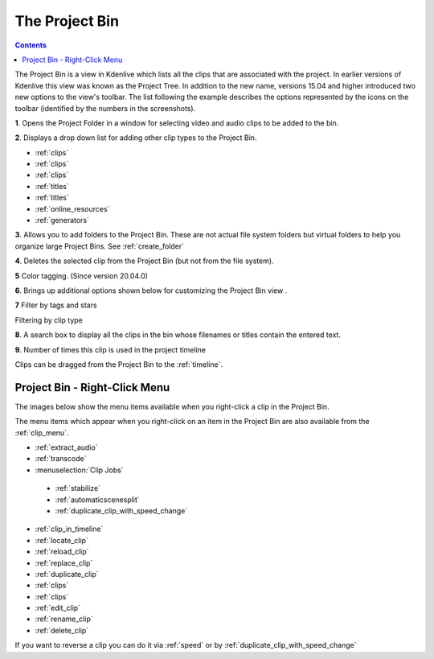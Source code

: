 .. metadata-placeholder

   :authors: - Annew (https://userbase.kde.org/User:Annew)
             - Claus Christensen
             - Yuri Chornoivan
             - Ttguy (https://userbase.kde.org/User:Ttguy)
             - Bushuev (https://userbase.kde.org/User:Bushuev)
             - Jack (https://userbase.kde.org/User:Jack)
             - Roger (https://userbase.kde.org/User:Roger)
             - Carl Schwan <carl@carlschwan.eu>
             - Eugen Mohr
             - Smolyaninov (https://userbase.kde.org/User:Smolyaninov)
             - Tenzen (https://userbase.kde.org/User:Tenzen)

   :license: Creative Commons License SA 4.0

.. _project_tree:

The Project Bin
===============

.. contents::

The Project Bin is a view in Kdenlive which lists all the clips that are associated with the project. In earlier versions of Kdenlive this view was known as the Project Tree.  In addition to the new name, versions 15.04 and higher introduced two new options to the view's toolbar. The list following the example describes the options represented by the icons on the toolbar (identified by the numbers in the screenshots).


.. image:: /images/Kdenlive_Project_bin_17_04.png
  :align: center
  :alt: 20.04+

**1**. Opens the Project Folder in a window for selecting video and audio clips to be added to the bin.


**2**. Displays a drop down list for adding other clip types to the Project Bin.


.. image:: /images/Kdenlive_Add_other_clip_types.png
  :align: left
  :alt: Options from Menu under Icon 2


* :ref:`clips`


* :ref:`clips`


* :ref:`clips`


* :ref:`titles`


* :ref:`titles`


* :ref:`online_resources`


* :ref:`generators`


**3**. Allows you to add folders to the Project Bin. These are not actual file system folders but virtual folders to help you organize large Project Bins. See :ref:`create_folder`


**4**. Deletes the selected clip from the Project Bin (but not from the file system).


**5** Color tagging. (Since version 20.04.0)


.. image:: /images/tags.gif
  :align: left
  :alt: Menu under Icon 5


**6**. Brings up additional options shown below for customizing the Project Bin view .


.. image:: /images/kdenlive_project_bin2.png
  :align: left
  :alt: Menu under Icon 6


 

**7** Filter by tags and stars


.. image:: /images/filter.gif
  :align: left
  :alt: Menu under Icon 7


 
Filtering by clip type


.. image:: /images/filter-by-type.png
  :align: left
  :alt: Menu under Icon 7



**8**. A search box to display all the clips in the bin whose filenames or titles contain the entered text.


**9**.  Number of times this clip is used in the project timeline


Clips can be dragged from the Project Bin to the :ref:`timeline`.


Project Bin - Right-Click Menu
------------------------------



The images below show the menu items available when you right-click a clip in the Project Bin.   


.. image:: /images/Kdenlive_Project_bin_right_click_menu.png
  :width: 300px
  :align: center


The menu items which appear when you right-click on an item in the Project Bin are also available from the :ref:`clip_menu`.


* :ref:`extract_audio`


* :ref:`transcode`


* :menuselection:`Clip Jobs`


 * :ref:`stabilize`


 * :ref:`automaticscenesplit` 

 * :ref:`duplicate_clip_with_speed_change`


* :ref:`clip_in_timeline`


* :ref:`locate_clip`


* :ref:`reload_clip`


* :ref:`replace_clip`


* :ref:`duplicate_clip`


* :ref:`clips`


* :ref:`clips`


* :ref:`edit_clip`


* :ref:`rename_clip`


* :ref:`delete_clip`


If you want to reverse a clip you can do it via  :ref:`speed`   or by :ref:`duplicate_clip_with_speed_change`


